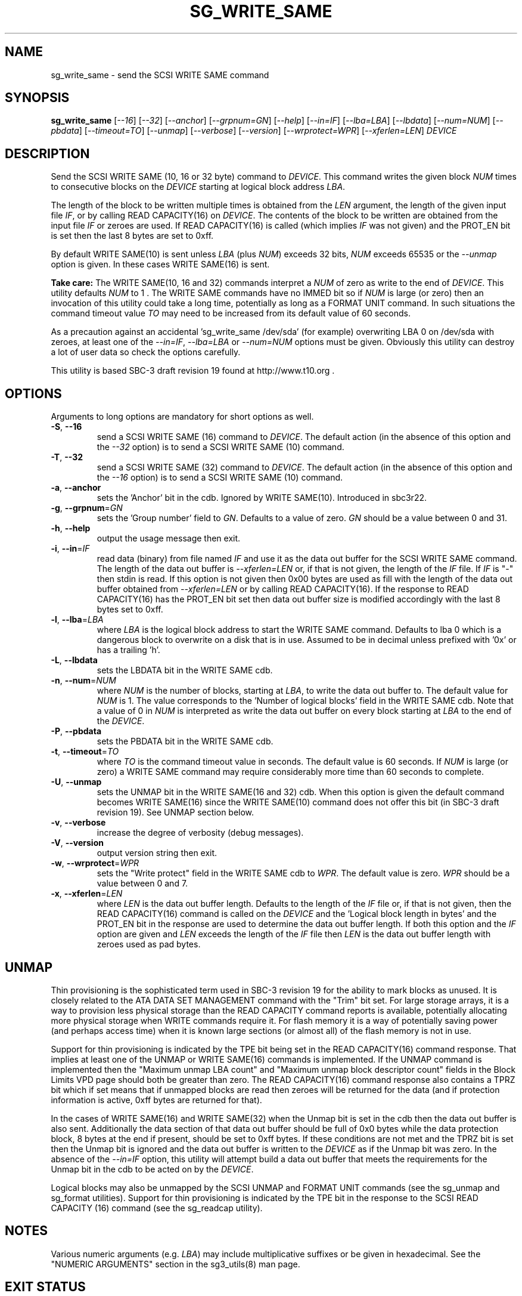 .TH SG_WRITE_SAME "8" "March 2010" "sg3_utils\-1.29" SG3_UTILS
.SH NAME
sg_write_same \- send the SCSI WRITE SAME command
.SH SYNOPSIS
.B sg_write_same
[\fI\-\-16\fR] [\fI\-\-32\fR] [\fI\-\-anchor\fR] [\fI\-\-grpnum=GN\fR]
[\fI\-\-help\fR] [\fI\-\-in=IF\fR] [\fI\-\-lba=LBA\fR] [\fI\-\-lbdata\fR]
[\fI\-\-num=NUM\fR] [\fI\-\-pbdata\fR] [\fI\-\-timeout=TO\fR]
[\fI\-\-unmap\fR] [\fI\-\-verbose\fR] [\fI\-\-version\fR]
[\fI\-\-wrprotect=WPR\fR] [\fI\-\-xferlen=LEN\fR] \fIDEVICE\fR
.SH DESCRIPTION
.\" Add any additional description here
Send the SCSI WRITE SAME (10, 16 or 32 byte) command to \fIDEVICE\fR. This
command writes the given block \fINUM\fR times to consecutive blocks on
the \fIDEVICE\fR starting at logical block address \fILBA\fR.
.PP
The length of the block to be written multiple times is obtained from
the \fILEN\fR argument, the length of the given input file \fIIF\fR,
or by calling READ CAPACITY(16) on \fIDEVICE\fR. The contents of the
block to be written are obtained from the input file \fIIF\fR or
zeroes are used. If READ CAPACITY(16) is called (which implies \fIIF\fR
was not given) and the PROT_EN bit is set then the last 8 bytes are
set to 0xff.
.PP
By default WRITE SAME(10) is sent unless \fILBA\fR (plus \fINUM\fR)
exceeds 32 bits, \fINUM\fR exceeds 65535 or the \fI\-\-unmap\fR option is
given. In these cases WRITE SAME(16) is sent.
.PP
.B Take care:
The WRITE SAME(10, 16 and 32) commands interpret a \fINUM\fR of zero
as write to the end of \fIDEVICE\fR. This utility defaults \fINUM\fR to
1 . The WRITE SAME commands have no IMMED bit so if \fINUM\fR is
large (or zero) then an invocation of this utility could take a long
time, potentially as long as a FORMAT UNIT command. In such situations
the command timeout value \fITO\fR may need to be increased from its
default value of 60 seconds.
.PP
As a precaution against an accidental 'sg_write_same /dev/sda' (for example)
overwriting LBA 0 on /dev/sda with zeroes, at least one of the
\fI\-\-in=IF\fR, \fI\-\-lba=LBA\fR or \fI\-\-num=NUM\fR options must be
given. Obviously this utility can destroy a lot of user data so check the
options carefully.
.PP
This utility is based SBC\-3 draft revision 19 found at http://www.t10.org .
.SH OPTIONS
Arguments to long options are mandatory for short options as well.
.TP
\fB\-S\fR, \fB\-\-16\fR
send a SCSI WRITE SAME (16) command to \fIDEVICE\fR. The default action (in
the absence of this option and the \fI\-\-32\fR option) is to send a SCSI
WRITE SAME (10) command.
.TP
\fB\-T\fR, \fB\-\-32\fR
send a SCSI WRITE SAME (32) command to \fIDEVICE\fR. The default action (in
the absence of this option and the \fI\-\-16\fR option) is to send a SCSI
WRITE SAME (10) command.
.TP
\fB\-a\fR, \fB\-\-anchor\fR
sets the 'Anchor' bit in the cdb. Ignored by WRITE SAME(10). Introduced in
sbc3r22.
.TP
\fB\-g\fR, \fB\-\-grpnum\fR=\fIGN\fR
sets the 'Group number' field to \fIGN\fR. Defaults to a value of zero.
\fIGN\fR should be a value between 0 and 31.
.TP
\fB\-h\fR, \fB\-\-help\fR
output the usage message then exit.
.TP
\fB\-i\fR, \fB\-\-in\fR=\fIIF\fR
read data (binary) from file named \fIIF\fR and use it as the data out
buffer for the SCSI WRITE SAME command. The length of the data out buffer
is \fI\-\-xferlen=LEN\fR or, if that is not given, the length of the \fIIF\fR
file. If \fIIF\fR is "\-" then stdin is read. If this option is not given
then 0x00 bytes are used as fill with the length of the data out buffer
obtained from \fI\-\-xferlen=LEN\fR or by calling READ CAPACITY(16). If the
response to READ CAPACITY(16) has the PROT_EN bit set then data out buffer
size is modified accordingly with the last 8 bytes set to 0xff.
.TP
\fB\-l\fR, \fB\-\-lba\fR=\fILBA\fR
where \fILBA\fR is the logical block address to start the WRITE SAME command.
Defaults to lba 0 which is a dangerous block to overwrite on a disk that is
in use. Assumed to be in decimal unless prefixed with '0x' or has a
trailing 'h'.
.TP
\fB\-L\fR, \fB\-\-lbdata\fR
sets the LBDATA bit in the WRITE SAME cdb.
.TP
\fB\-n\fR, \fB\-\-num\fR=\fINUM\fR
where \fINUM\fR is the number of blocks, starting at \fILBA\fR, to write the
data out buffer to. The default value for \fINUM\fR is 1. The value corresponds
to the 'Number of logical blocks' field in the WRITE SAME cdb. Note that a
value of 0 in \fINUM\fR is interpreted as write the data out buffer on every
block starting at \fILBA\fR to the end of the \fIDEVICE\fR.
.TP
\fB\-P\fR, \fB\-\-pbdata\fR
sets the PBDATA bit in the WRITE SAME cdb.
.TP
\fB\-t\fR, \fB\-\-timeout\fR=\fITO\fR
where \fITO\fR is the command timeout value in seconds. The default value is
60 seconds. If \fINUM\fR is large (or zero) a WRITE SAME command may require
considerably more time than 60 seconds to complete.
.TP
\fB\-U\fR, \fB\-\-unmap\fR
sets the UNMAP bit in the WRITE SAME(16 and 32) cdb. When this option is
given the default command becomes WRITE SAME(16) since the WRITE SAME(10)
command does not offer this bit (in SBC\-3 draft revision 19). See UNMAP
section below.
.TP
\fB\-v\fR, \fB\-\-verbose\fR
increase the degree of verbosity (debug messages).
.TP
\fB\-V\fR, \fB\-\-version\fR
output version string then exit.
.TP
\fB\-w\fR, \fB\-\-wrprotect\fR=\fIWPR\fR
sets the "Write protect" field in the WRITE SAME cdb to \fIWPR\fR. The
default value is zero. \fIWPR\fR should be a value between 0 and 7.
.TP
\fB\-x\fR, \fB\-\-xferlen\fR=\fILEN\fR
where \fILEN\fR is the data out buffer length. Defaults to the length of
the \fIIF\fR file or, if that is not given, then the READ CAPACITY(16)
command is called on the \fIDEVICE\fR and the 'Logical block length in
bytes' and the PROT_EN bit in the response are used to determine the
data out buffer length. If both this option and the \fIIF\fR option are
given and \fILEN\fR exceeds the length of the \fIIF\fR file then \fILEN\fR
is the data out buffer length with zeroes used as pad bytes.
.SH UNMAP
Thin provisioning is the sophisticated term used in SBC\-3 revision 19
for the ability to mark blocks as unused. It is closely related to the
ATA DATA SET MANAGEMENT command with the "Trim" bit set. For large
storage arrays, it is a way to provision less physical storage than the
READ CAPACITY command reports is available, potentially allocating more
physical storage when WRITE commands require it. For flash memory it is
a way of potentially saving power (and perhaps access time) when it is
known large sections (or almost all) of the flash memory is not in use.
.PP
Support for thin provisioning is indicated by the TPE bit being set in
the READ CAPACITY(16) command response. That implies at least one of
the UNMAP or WRITE SAME(16) commands is implemented. If the UNMAP command
is implemented then the "Maximum unmap LBA count"
and "Maximum unmap block descriptor count" fields in the Block Limits
VPD page should both be greater than zero. The READ CAPACITY(16) command
response also contains a TPRZ bit which if set means that if unmapped
blocks are read then zeroes will be returned for the data (and if
protection information is active, 0xff bytes are returned for that).
.PP
In the cases of WRITE SAME(16) and WRITE SAME(32) when the Unmap bit is
set in the cdb then the data out buffer is also sent. Additionally the
data section of that data out buffer should be full of 0x0 bytes while
the data protection block, 8 bytes at the end if present, should be set
to 0xff bytes. If these conditions are not met and the TPRZ bit is set
then the Unmap bit is ignored and the data out buffer is written to
the \fIDEVICE\fR as if the Unmap bit was zero. In the absence of the
\fI\-\-in=IF\fR option, this utility will attempt build a data out
buffer that meets the requirements for the Unmap bit in the cdb to be
acted on by the \fIDEVICE\fR. 
.PP
Logical blocks may also be unmapped by the SCSI UNMAP and FORMAT UNIT
commands (see the sg_unmap and sg_format utilities). Support for
thin provisioning is indicated by the TPE bit in the response to the
SCSI READ CAPACITY (16) command (see the sg_readcap utility).
.SH NOTES
Various numeric arguments (e.g. \fILBA\fR) may include multiplicative
suffixes or be given in hexadecimal. See the "NUMERIC ARGUMENTS" section
in the sg3_utils(8) man page.
.SH EXIT STATUS
The exit status of sg_write_same is 0 when it is successful. Otherwise see
the sg3_utils(8) man page.
.SH AUTHORS
Written by Douglas Gilbert.
.SH "REPORTING BUGS"
Report bugs to <dgilbert at interlog dot com>.
.SH COPYRIGHT
Copyright \(co 2009\-2010 Douglas Gilbert
.br
This software is distributed under a FreeBSD license. There is NO
warranty; not even for MERCHANTABILITY or FITNESS FOR A PARTICULAR PURPOSE.
.SH "SEE ALSO"
.B sg_format,sg_get_lba_status,sg_readcap,sg_unmap(sg3_utils)
